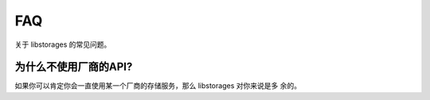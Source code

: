 .. _faq:

FAQ
===

关于 libstorages 的常见问题。

为什么不使用厂商的API?
-----------------------

如果你可以肯定你会一直使用某一个厂商的存储服务，那么 libstorages 对你来说是多
余的。

